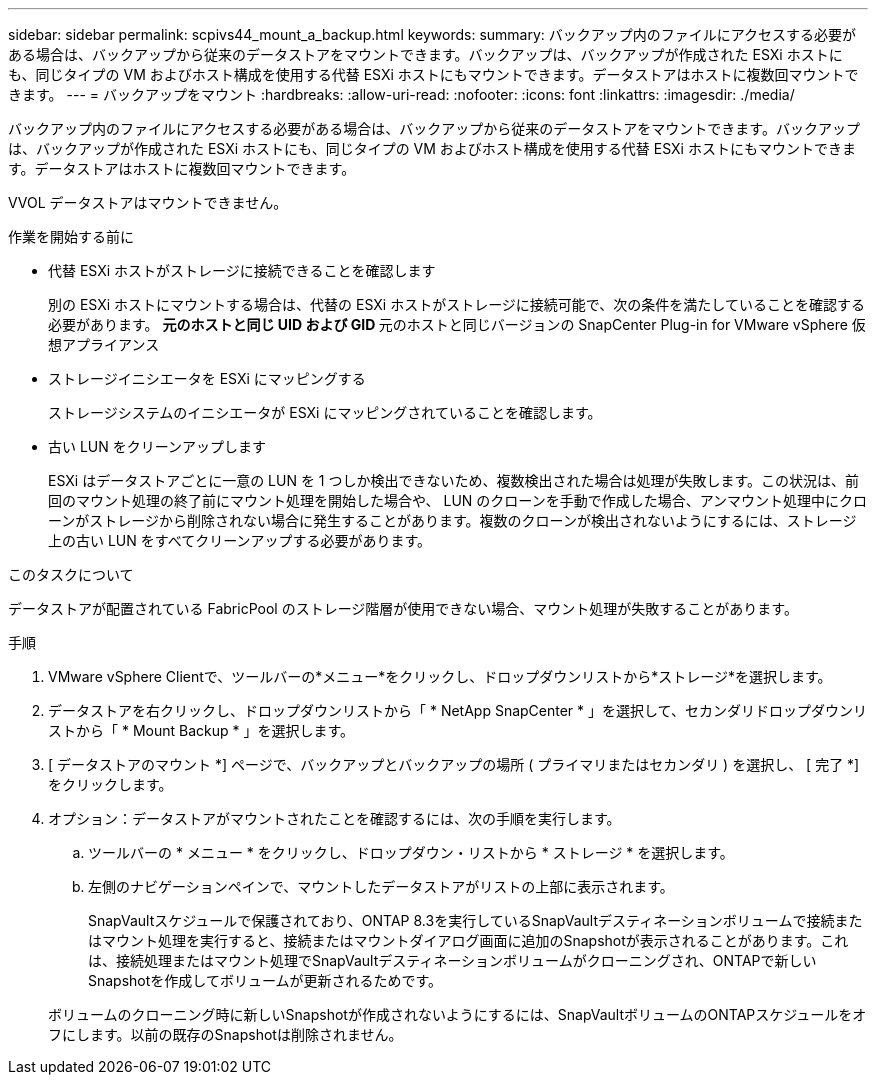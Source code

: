 ---
sidebar: sidebar 
permalink: scpivs44_mount_a_backup.html 
keywords:  
summary: バックアップ内のファイルにアクセスする必要がある場合は、バックアップから従来のデータストアをマウントできます。バックアップは、バックアップが作成された ESXi ホストにも、同じタイプの VM およびホスト構成を使用する代替 ESXi ホストにもマウントできます。データストアはホストに複数回マウントできます。 
---
= バックアップをマウント
:hardbreaks:
:allow-uri-read: 
:nofooter: 
:icons: font
:linkattrs: 
:imagesdir: ./media/


[role="lead"]
バックアップ内のファイルにアクセスする必要がある場合は、バックアップから従来のデータストアをマウントできます。バックアップは、バックアップが作成された ESXi ホストにも、同じタイプの VM およびホスト構成を使用する代替 ESXi ホストにもマウントできます。データストアはホストに複数回マウントできます。

VVOL データストアはマウントできません。

.作業を開始する前に
* 代替 ESXi ホストがストレージに接続できることを確認します
+
別の ESXi ホストにマウントする場合は、代替の ESXi ホストがストレージに接続可能で、次の条件を満たしていることを確認する必要があります。 ** 元のホストと同じ UID および GID ** 元のホストと同じバージョンの SnapCenter Plug-in for VMware vSphere 仮想アプライアンス

* ストレージイニシエータを ESXi にマッピングする
+
ストレージシステムのイニシエータが ESXi にマッピングされていることを確認します。

* 古い LUN をクリーンアップします
+
ESXi はデータストアごとに一意の LUN を 1 つしか検出できないため、複数検出された場合は処理が失敗します。この状況は、前回のマウント処理の終了前にマウント処理を開始した場合や、 LUN のクローンを手動で作成した場合、アンマウント処理中にクローンがストレージから削除されない場合に発生することがあります。複数のクローンが検出されないようにするには、ストレージ上の古い LUN をすべてクリーンアップする必要があります。



.このタスクについて
データストアが配置されている FabricPool のストレージ階層が使用できない場合、マウント処理が失敗することがあります。

.手順
. VMware vSphere Clientで、ツールバーの*メニュー*をクリックし、ドロップダウンリストから*ストレージ*を選択します。
. データストアを右クリックし、ドロップダウンリストから「 * NetApp SnapCenter * 」を選択して、セカンダリドロップダウンリストから「 * Mount Backup * 」を選択します。
. [ データストアのマウント *] ページで、バックアップとバックアップの場所 ( プライマリまたはセカンダリ ) を選択し、 [ 完了 *] をクリックします。
. オプション：データストアがマウントされたことを確認するには、次の手順を実行します。
+
.. ツールバーの * メニュー * をクリックし、ドロップダウン・リストから * ストレージ * を選択します。
.. 左側のナビゲーションペインで、マウントしたデータストアがリストの上部に表示されます。
+
SnapVaultスケジュールで保護されており、ONTAP 8.3を実行しているSnapVaultデスティネーションボリュームで接続またはマウント処理を実行すると、接続またはマウントダイアログ画面に追加のSnapshotが表示されることがあります。これは、接続処理またはマウント処理でSnapVaultデスティネーションボリュームがクローニングされ、ONTAPで新しいSnapshotを作成してボリュームが更新されるためです。

+
ボリュームのクローニング時に新しいSnapshotが作成されないようにするには、SnapVaultボリュームのONTAPスケジュールをオフにします。以前の既存のSnapshotは削除されません。




